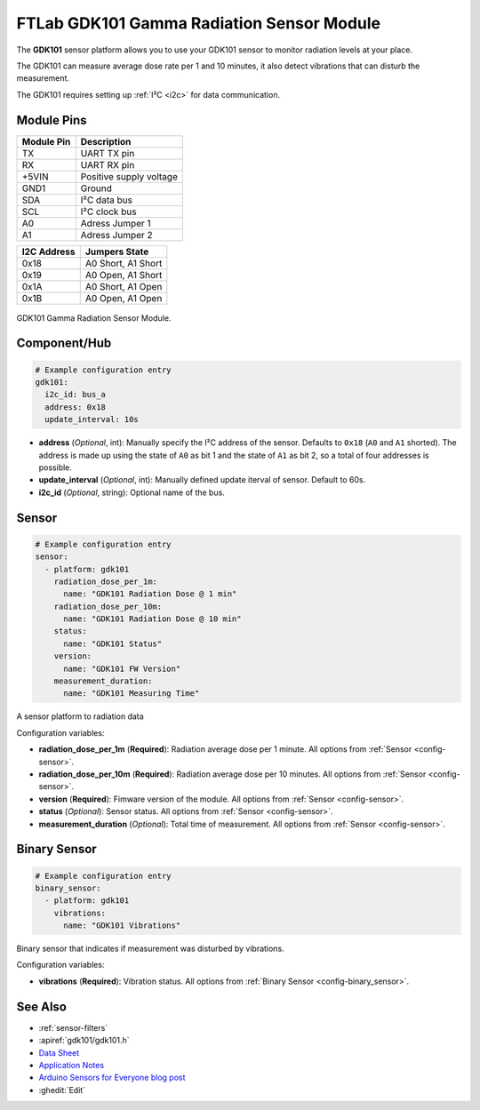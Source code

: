 FTLab GDK101 Gamma Radiation Sensor Module
==========================================

.. seo::
    :description: Instructions for setting up GDK101 Gamma Radiation Sensor Module
    :image: gdk101.jpg
    :keywords: gdk101

The **GDK101** sensor platform allows you to use your GDK101 sensor to monitor radiation levels at your place.

The GDK101 can measure average dose rate per 1 and 10 minutes, it also detect vibrations that can disturb the measurement.

The GDK101 requires setting up :ref:`I²C <i2c>` for data communication.

Module Pins
-----------

============  ===============================================================
 Module Pin   Description
============  ===============================================================
TX            UART TX pin
RX            UART RX pin
+5VIN         Positive supply voltage
GND1          Ground
SDA           I²C data bus
SCL           I²C clock bus

A0            Adress Jumper 1
A1            Adress Jumper 2
============  ===============================================================

============  ===============================================================
I2C Address   Jumpers State
============  ===============================================================
0x18          A0 Short, A1 Short
0x19          A0 Open,  A1 Short
0x1A          A0 Short, A1 Open
0x1B          A0 Open,  A1 Open
============  ===============================================================

.. figure:: images/gdk101.jpg
    :align: center
    :width: 50.0%

    GDK101 Gamma Radiation Sensor Module.

Component/Hub
-------------

.. code-block:: yaml

    # Example configuration entry
    gdk101:
      i2c_id: bus_a
      address: 0x18
      update_interval: 10s

- **address** (*Optional*, int): Manually specify the I²C address of
  the sensor. Defaults to ``0x18`` (``A0`` and ``A1`` shorted).
  The address is made up using the state of ``A0`` as bit 1 and the state of ``A1`` as bit 2, so a total of four addresses is possible.
- **update_interval** (*Optional*, int): Manually defined update iterval of sensor. Default to 60s.
- **i2c_id** (*Optional*, string): Optional name of the bus.

Sensor
------

.. code-block:: yaml

    # Example configuration entry
    sensor:
      - platform: gdk101
        radiation_dose_per_1m:
          name: "GDK101 Radiation Dose @ 1 min"
        radiation_dose_per_10m:
          name: "GDK101 Radiation Dose @ 10 min"
        status:
          name: "GDK101 Status"
        version:
          name: "GDK101 FW Version"
        measurement_duration:
          name: "GDK101 Measuring Time"

A sensor platform to radiation data

Configuration variables:

- **radiation_dose_per_1m** (**Required**): Radiation average dose per 1 minute.
  All options from :ref:`Sensor <config-sensor>`.
- **radiation_dose_per_10m** (**Required**): Radiation average dose per 10 minutes.
  All options from :ref:`Sensor <config-sensor>`.
- **version** (**Required**): Fimware version of the module.
  All options from :ref:`Sensor <config-sensor>`.
- **status** (*Optional*): Sensor status.
  All options from :ref:`Sensor <config-sensor>`.
- **measurement_duration** (*Optional*): Total time of measurement.
  All options from :ref:`Sensor <config-sensor>`.

Binary Sensor
-------------

.. code-block:: yaml

    # Example configuration entry
    binary_sensor:
      - platform: gdk101
        vibrations:
          name: "GDK101 Vibrations"

Binary sensor that indicates if measurement was disturbed by vibrations.

Configuration variables:

- **vibrations** (**Required**): Vibration status.
  All options from :ref:`Binary Sensor <config-binary_sensor>`.


See Also
--------

- :ref:`sensor-filters`
- :apiref:`gdk101/gdk101.h`
- `Data Sheet <http://allsmartlab.com/eng/wp-content/uploads/sites/2/2017/01/GDK101datasheet_v1.6.pdf>`__
- `Application Notes <https://merona.blob.core.windows.net/radonftlab-web/GDK101.zip>`__
- `Arduino Sensors for Everyone blog post <https://arduino.steamedu123.com/entry/GDK101-Radiation-Sensor>`__
- :ghedit:`Edit`
